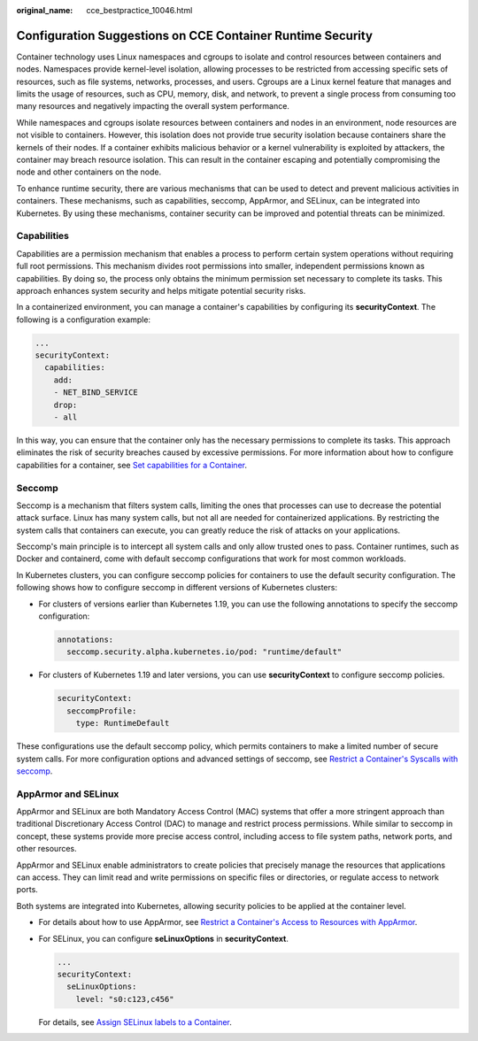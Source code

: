 :original_name: cce_bestpractice_10046.html

.. _cce_bestpractice_10046:

Configuration Suggestions on CCE Container Runtime Security
===========================================================

Container technology uses Linux namespaces and cgroups to isolate and control resources between containers and nodes. Namespaces provide kernel-level isolation, allowing processes to be restricted from accessing specific sets of resources, such as file systems, networks, processes, and users. Cgroups are a Linux kernel feature that manages and limits the usage of resources, such as CPU, memory, disk, and network, to prevent a single process from consuming too many resources and negatively impacting the overall system performance.

While namespaces and cgroups isolate resources between containers and nodes in an environment, node resources are not visible to containers. However, this isolation does not provide true security isolation because containers share the kernels of their nodes. If a container exhibits malicious behavior or a kernel vulnerability is exploited by attackers, the container may breach resource isolation. This can result in the container escaping and potentially compromising the node and other containers on the node.

To enhance runtime security, there are various mechanisms that can be used to detect and prevent malicious activities in containers. These mechanisms, such as capabilities, seccomp, AppArmor, and SELinux, can be integrated into Kubernetes. By using these mechanisms, container security can be improved and potential threats can be minimized.

Capabilities
------------

Capabilities are a permission mechanism that enables a process to perform certain system operations without requiring full root permissions. This mechanism divides root permissions into smaller, independent permissions known as capabilities. By doing so, the process only obtains the minimum permission set necessary to complete its tasks. This approach enhances system security and helps mitigate potential security risks.

In a containerized environment, you can manage a container's capabilities by configuring its **securityContext**. The following is a configuration example:

.. code-block::

   ...
   securityContext:
     capabilities:
       add:
       - NET_BIND_SERVICE
       drop:
       - all

In this way, you can ensure that the container only has the necessary permissions to complete its tasks. This approach eliminates the risk of security breaches caused by excessive permissions. For more information about how to configure capabilities for a container, see `Set capabilities for a Container <https://kubernetes.io/docs/tasks/configure-pod-container/security-context/#set-capabilities-for-a-container>`__.

Seccomp
-------

Seccomp is a mechanism that filters system calls, limiting the ones that processes can use to decrease the potential attack surface. Linux has many system calls, but not all are needed for containerized applications. By restricting the system calls that containers can execute, you can greatly reduce the risk of attacks on your applications.

Seccomp's main principle is to intercept all system calls and only allow trusted ones to pass. Container runtimes, such as Docker and containerd, come with default seccomp configurations that work for most common workloads.

In Kubernetes clusters, you can configure seccomp policies for containers to use the default security configuration. The following shows how to configure seccomp in different versions of Kubernetes clusters:

-  For clusters of versions earlier than Kubernetes 1.19, you can use the following annotations to specify the seccomp configuration:

   .. code-block::

      annotations:
        seccomp.security.alpha.kubernetes.io/pod: "runtime/default"

-  For clusters of Kubernetes 1.19 and later versions, you can use **securityContext** to configure seccomp policies.

   .. code-block::

      securityContext:
        seccompProfile:
          type: RuntimeDefault

These configurations use the default seccomp policy, which permits containers to make a limited number of secure system calls. For more configuration options and advanced settings of seccomp, see `Restrict a Container's Syscalls with seccomp <https://kubernetes.io/docs/tutorials/security/seccomp/>`__.

AppArmor and SELinux
--------------------

AppArmor and SELinux are both Mandatory Access Control (MAC) systems that offer a more stringent approach than traditional Discretionary Access Control (DAC) to manage and restrict process permissions. While similar to seccomp in concept, these systems provide more precise access control, including access to file system paths, network ports, and other resources.

AppArmor and SELinux enable administrators to create policies that precisely manage the resources that applications can access. They can limit read and write permissions on specific files or directories, or regulate access to network ports.

Both systems are integrated into Kubernetes, allowing security policies to be applied at the container level.

-  For details about how to use AppArmor, see `Restrict a Container's Access to Resources with AppArmor <https://kubernetes.io/docs/tutorials/security/apparmor/>`__.

-  For SELinux, you can configure **seLinuxOptions** in **securityContext**.

   .. code-block::

      ...
      securityContext:
        seLinuxOptions:
          level: "s0:c123,c456"

   For details, see `Assign SELinux labels to a Container <https://kubernetes.io/docs/tasks/configure-pod-container/security-context/#assign-selinux-labels-to-a-container>`__.
